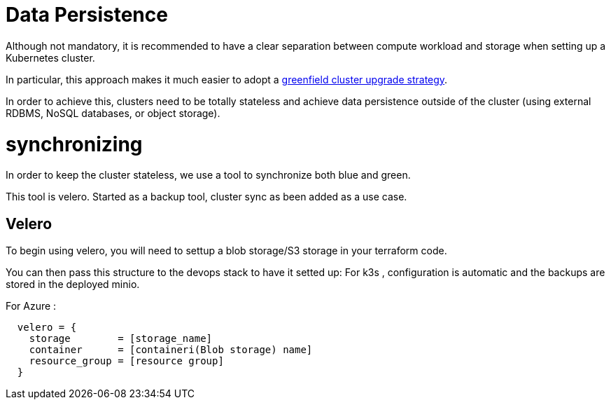 = Data Persistence

Although not mandatory, it is recommended to have a clear separation between
compute workload and storage when setting up a Kubernetes cluster.

In particular, this approach makes it much easier to adopt a
xref:ROOT:explanations/upgrade_strategy.adoc#_green_field_upgrade[greenfield cluster upgrade strategy].

In order to achieve this, clusters need to be totally stateless and
achieve data persistence outside of the cluster
(using external RDBMS, NoSQL databases, or object storage).

= synchronizing

In order to keep the cluster stateless, we use a tool to synchronize
both blue and green.

This tool is velero. Started as a backup tool, cluster sync as been added as
a use case.

== Velero

To begin using velero, you will need to settup a blob storage/S3 storage in your
terraform code.

You can then pass this structure to the devops stack to have it setted up:
For k3s , configuration is automatic and the backups are stored in the deployed
minio.

For Azure :
```
  velero = {
    storage        = [storage_name]
    container      = [containeri(Blob storage) name]
    resource_group = [resource group]
  }

```
